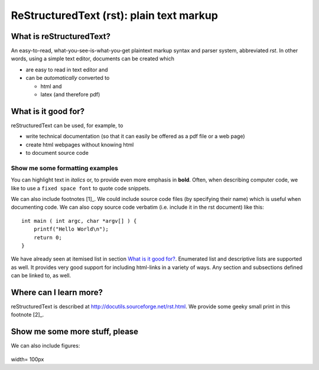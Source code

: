 ReStructuredText (rst): plain text markup
=========================================


What is reStructuredText?
-------------------------

An easy-to-read, what-you-see-is-what-you-get plaintext markup syntax
and parser system, abbreviated *rst*. In other words, using a simple
text editor, documents can be created which

- are easy to read in text editor and
- can be *automatically* converted to
 
  - html and 
  - latex (and therefore pdf)

What is it good for?
--------------------

reStructuredText can be used, for example, to

- write technical documentation (so that it can easily be offered as a
  pdf file or a web page)

- create html webpages without knowing html 

- to document source code

Show me some formatting examples
~~~~~~~~~~~~~~~~~~~~~~~~~~~~~~~~

You can highlight text in *italics* or, to provide even more emphasis
in **bold**. Often, when describing computer code, we like to use a
``fixed space font`` to quote code snippets.

We can also include footnotes [1]_. We could include source code files
(by specifying their name) which is useful when documenting code. We
can also copy source code verbatim (i.e. include it in the rst
document) like this::

  int main ( int argc, char *argv[] ) {
      printf("Hello World\n");
      return 0;
  }

We have already seen at itemised list in section `What is it good
for?`_. Enumerated list and descriptive lists are supported as
well. It provides very good support for including html-links in a
variety of ways. Any section and subsections defined can be linked to,
as well.


Where can I learn more?
-----------------------

reStructuredText is described at
http://docutils.sourceforge.net/rst.html. We provide some geeky small
print in this footnote [2]_.


Show me some more stuff, please
-------------------------------

We can also include figures:

.. figure:: image.png
width= 100px
